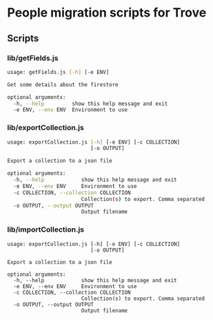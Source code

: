 * People migration scripts for Trove
** Scripts
*** lib/getFields.js
#+BEGIN_SRC sh
usage: getFields.js [-h] [-e ENV]

Get some details about the firestore

optional arguments:
  -h, --help         show this help message and exit
  -e ENV, --env ENV  Environment to use
#+END_SRC
*** lib/exportCollection.js
#+BEGIN_SRC sh
usage: exportCollection.js [-h] [-e ENV] [-c COLLECTION]
                           [-o OUTPUT]

Export a collection to a json file

optional arguments:
  -h, --help            show this help message and exit
  -e ENV, --env ENV     Environment to use
  -c COLLECTION, --collection COLLECTION
                        Collection(s) to export. Comma separated
  -o OUTPUT, --output OUTPUT
                        Output filename
#+END_SRC
*** lib/importCollection.js
#+BEGIN_SRC
usage: exportCollection.js [-h] [-e ENV] [-c COLLECTION]
                           [-o OUTPUT]

Export a collection to a json file

optional arguments:
  -h, --help            show this help message and exit
  -e ENV, --env ENV     Environment to use
  -c COLLECTION, --collection COLLECTION
                        Collection(s) to export. Comma separated
  -o OUTPUT, --output OUTPUT
                        Output filename
#+END_SRC
